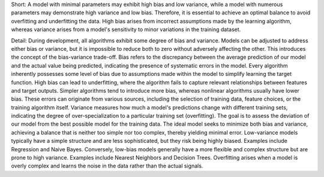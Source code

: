 .. title: What is the trade-off between bias and variance in machine learning ?
.. slug: what-is-the-trade-off-between-bias-and-variance-in-machine-learning
.. date: 2024-05-29 00:36:40 UTC+05:45
.. tags: bias-variance-tradeoff, machine-learning, machine-learning-glossary
.. category: 
.. link: 
.. description: 
.. type: text

Short:
A model with minimal parameters may exhibit high bias and low variance, while a model with numerous parameters may demonstrate high variance and low bias. Therefore, it is essential to achieve an optimal balance to avoid overfitting and underfitting the data. High bias arises from incorrect assumptions made by the learning algorithm, whereas variance arises from a model's sensitivity to minor variations in the training dataset.


Detail:
During development, all algorithms exhibit some degree of bias and variance. Models can be adjusted to address either bias or variance, but it is impossible to reduce both to zero without adversely affecting the other. This introduces the concept of the bias-variance trade-off.
Bias refers to the discrepancy between the average prediction of our model and the actual value being predicted, indicating the presence of systematic errors in the model.
Every algorithm inherently possesses some level of bias due to assumptions made within the model to simplify learning the target function. High bias can lead to underfitting, where the algorithm fails to capture relevant relationships between features and target outputs. Simpler algorithms tend to introduce more bias, whereas nonlinear algorithms usually have lower bias. These errors can originate from various sources, including the selection of training data, feature choices, or the training algorithm itself.
Variance measures how much a model's predictions change with different training sets, indicating the degree of over-specialization to a particular training set (overfitting). The goal is to assess the deviation of our model from the best possible model for the training data.
The ideal model seeks to minimize both bias and variance, achieving a balance that is neither too simple nor too complex, thereby yielding minimal error.
Low-variance models typically have a simple structure and are less sophisticated, but they risk being highly biased. Examples include Regression and Naive Bayes.
Conversely, low-bias models generally have a more flexible and complex structure but are prone to high variance. Examples include Nearest Neighbors and Decision Trees. Overfitting arises when a model is overly complex and learns the noise in the data rather than the actual signals.

